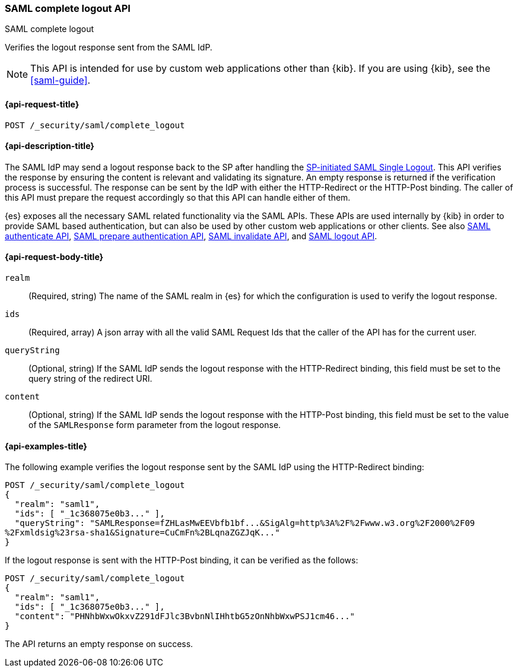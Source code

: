 [role="xpack"]
[[security-api-saml-complete-logout]]
=== SAML complete logout API
++++
<titleabbrev>SAML complete logout</titleabbrev>
++++

Verifies the logout response sent from the SAML IdP.

NOTE: This API is intended for use by custom web applications other than {kib}.
If you are using {kib}, see the <<saml-guide>>.

[[security-api-saml-complete-logout-request]]
==== {api-request-title}

`POST /_security/saml/complete_logout`

[[security-api-saml-complete-logout-desc]]
==== {api-description-title}

The SAML IdP may send a logout response back to the SP after handling
the <<security-api-saml-logout,SP-initiated SAML Single Logout>>.
This API verifies the response by ensuring the content is relevant
and validating its signature. An empty response is returned if
the verification process is successful.
The response can be sent by the IdP with either the HTTP-Redirect or
the HTTP-Post binding. The caller of this API must prepare the request
accordingly so that this API can handle either of them.

{es} exposes all the necessary SAML related functionality via the SAML APIs.
These APIs are used internally by {kib} in order to provide SAML based
authentication, but can also be used by other custom web applications or other
clients. See also <<security-api-saml-authenticate,SAML authenticate API>>,
<<security-api-saml-prepare-authentication,SAML prepare authentication API>>,
<<security-api-saml-invalidate,SAML invalidate API>>, and
<<security-api-saml-logout,SAML logout API>>.

[[security-api-saml-complete-logout-request-body]]
==== {api-request-body-title}

`realm`::
  (Required, string) The name of the SAML realm in {es} for which the configuration is
  used to verify the logout response.

`ids`::
  (Required, array) A json array with all the valid SAML Request Ids that the caller of
  the API has for the current user.

`queryString`::
  (Optional, string) If the SAML IdP sends the logout response with the HTTP-Redirect
  binding, this field must be set to the query string of the redirect URI.

`content`::
  (Optional, string) If the SAML IdP sends the logout response with the HTTP-Post
  binding, this field must be set to the value of the `SAMLResponse` form parameter
  from the logout response.

[[security-api-saml-complete-logout-example]]
==== {api-examples-title}

The following example verifies the logout response sent by the SAML IdP
using the HTTP-Redirect binding:

[source,console]
--------------------------------------------------
POST /_security/saml/complete_logout
{
  "realm": "saml1",
  "ids": [ "_1c368075e0b3..." ],
  "queryString": "SAMLResponse=fZHLasMwEEVbfb1bf...&SigAlg=http%3A%2F%2Fwww.w3.org%2F2000%2F09
%2Fxmldsig%23rsa-sha1&Signature=CuCmFn%2BLqnaZGZJqK..."
}
--------------------------------------------------
// TEST[skip:can't test this without a valid SAML Logout Response]

If the logout response is sent with the HTTP-Post binding, it can be verified
as the follows:

[source,console]
--------------------------------------------------
POST /_security/saml/complete_logout
{
  "realm": "saml1",
  "ids": [ "_1c368075e0b3..." ],
  "content": "PHNhbWxwOkxvZ291dFJlc3BvbnNlIHhtbG5zOnNhbWxwPSJ1cm46..."
}
--------------------------------------------------
// TEST[skip:can't test this without a valid SAML Logout Response]

The API returns an empty response on success.
